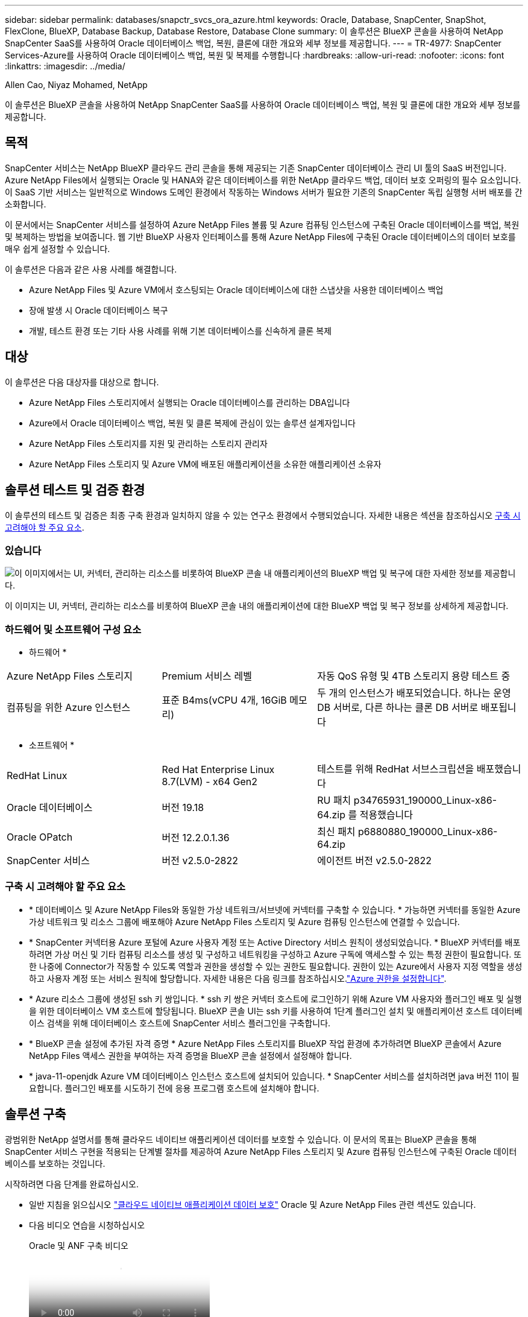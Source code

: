 ---
sidebar: sidebar 
permalink: databases/snapctr_svcs_ora_azure.html 
keywords: Oracle, Database, SnapCenter, SnapShot, FlexClone, BlueXP, Database Backup, Database Restore, Database Clone 
summary: 이 솔루션은 BlueXP 콘솔을 사용하여 NetApp SnapCenter SaaS를 사용하여 Oracle 데이터베이스 백업, 복원, 클론에 대한 개요와 세부 정보를 제공합니다. 
---
= TR-4977: SnapCenter Services-Azure를 사용하여 Oracle 데이터베이스 백업, 복원 및 복제를 수행합니다
:hardbreaks:
:allow-uri-read: 
:nofooter: 
:icons: font
:linkattrs: 
:imagesdir: ../media/


Allen Cao, Niyaz Mohamed, NetApp

[role="lead"]
이 솔루션은 BlueXP 콘솔을 사용하여 NetApp SnapCenter SaaS를 사용하여 Oracle 데이터베이스 백업, 복원 및 클론에 대한 개요와 세부 정보를 제공합니다.



== 목적

SnapCenter 서비스는 NetApp BlueXP 클라우드 관리 콘솔을 통해 제공되는 기존 SnapCenter 데이터베이스 관리 UI 툴의 SaaS 버전입니다. Azure NetApp Files에서 실행되는 Oracle 및 HANA와 같은 데이터베이스를 위한 NetApp 클라우드 백업, 데이터 보호 오퍼링의 필수 요소입니다. 이 SaaS 기반 서비스는 일반적으로 Windows 도메인 환경에서 작동하는 Windows 서버가 필요한 기존의 SnapCenter 독립 실행형 서버 배포를 간소화합니다.

이 문서에서는 SnapCenter 서비스를 설정하여 Azure NetApp Files 볼륨 및 Azure 컴퓨팅 인스턴스에 구축된 Oracle 데이터베이스를 백업, 복원 및 복제하는 방법을 보여줍니다. 웹 기반 BlueXP 사용자 인터페이스를 통해 Azure NetApp Files에 구축된 Oracle 데이터베이스의 데이터 보호를 매우 쉽게 설정할 수 있습니다.

이 솔루션은 다음과 같은 사용 사례를 해결합니다.

* Azure NetApp Files 및 Azure VM에서 호스팅되는 Oracle 데이터베이스에 대한 스냅샷을 사용한 데이터베이스 백업
* 장애 발생 시 Oracle 데이터베이스 복구
* 개발, 테스트 환경 또는 기타 사용 사례를 위해 기본 데이터베이스를 신속하게 클론 복제




== 대상

이 솔루션은 다음 대상자를 대상으로 합니다.

* Azure NetApp Files 스토리지에서 실행되는 Oracle 데이터베이스를 관리하는 DBA입니다
* Azure에서 Oracle 데이터베이스 백업, 복원 및 클론 복제에 관심이 있는 솔루션 설계자입니다
* Azure NetApp Files 스토리지를 지원 및 관리하는 스토리지 관리자
* Azure NetApp Files 스토리지 및 Azure VM에 배포된 애플리케이션을 소유한 애플리케이션 소유자




== 솔루션 테스트 및 검증 환경

이 솔루션의 테스트 및 검증은 최종 구축 환경과 일치하지 않을 수 있는 연구소 환경에서 수행되었습니다. 자세한 내용은 섹션을 참조하십시오 <<구축 시 고려해야 할 주요 요소>>.



=== 있습니다

image:snapctr_svcs_azure_architect.png["이 이미지에서는 UI, 커넥터, 관리하는 리소스를 비롯하여 BlueXP 콘솔 내 애플리케이션의 BlueXP 백업 및 복구에 대한 자세한 정보를 제공합니다."]

이 이미지는 UI, 커넥터, 관리하는 리소스를 비롯하여 BlueXP 콘솔 내의 애플리케이션에 대한 BlueXP 백업 및 복구 정보를 상세하게 제공합니다.



=== 하드웨어 및 소프트웨어 구성 요소

* 하드웨어 *

[cols="30%, 30%, 40%"]
|===


| Azure NetApp Files 스토리지 | Premium 서비스 레벨 | 자동 QoS 유형 및 4TB 스토리지 용량 테스트 중 


| 컴퓨팅을 위한 Azure 인스턴스 | 표준 B4ms(vCPU 4개, 16GiB 메모리) | 두 개의 인스턴스가 배포되었습니다. 하나는 운영 DB 서버로, 다른 하나는 클론 DB 서버로 배포됩니다 
|===
* 소프트웨어 *

[cols="30%, 30%, 40%"]
|===


| RedHat Linux | Red Hat Enterprise Linux 8.7(LVM) - x64 Gen2 | 테스트를 위해 RedHat 서브스크립션을 배포했습니다 


| Oracle 데이터베이스 | 버전 19.18 | RU 패치 p34765931_190000_Linux-x86-64.zip 를 적용했습니다 


| Oracle OPatch | 버전 12.2.0.1.36 | 최신 패치 p6880880_190000_Linux-x86-64.zip 


| SnapCenter 서비스 | 버전 v2.5.0-2822 | 에이전트 버전 v2.5.0-2822 
|===


=== 구축 시 고려해야 할 주요 요소

* * 데이터베이스 및 Azure NetApp Files와 동일한 가상 네트워크/서브넷에 커넥터를 구축할 수 있습니다. * 가능하면 커넥터를 동일한 Azure 가상 네트워크 및 리소스 그룹에 배포해야 Azure NetApp Files 스토리지 및 Azure 컴퓨팅 인스턴스에 연결할 수 있습니다.
* * SnapCenter 커넥터용 Azure 포털에 Azure 사용자 계정 또는 Active Directory 서비스 원칙이 생성되었습니다. * BlueXP 커넥터를 배포하려면 가상 머신 및 기타 컴퓨팅 리소스를 생성 및 구성하고 네트워킹을 구성하고 Azure 구독에 액세스할 수 있는 특정 권한이 필요합니다. 또한 나중에 Connector가 작동할 수 있도록 역할과 권한을 생성할 수 있는 권한도 필요합니다. 권한이 있는 Azure에서 사용자 지정 역할을 생성하고 사용자 계정 또는 서비스 원칙에 할당합니다. 자세한 내용은 다음 링크를 참조하십시오.link:https://docs.netapp.com/us-en/bluexp-setup-admin/task-set-up-permissions-azure.html#set-up-permissions-to-create-the-connector-from-bluexp["Azure 권한을 설정합니다"^].
* * Azure 리소스 그룹에 생성된 ssh 키 쌍입니다. * ssh 키 쌍은 커넥터 호스트에 로그인하기 위해 Azure VM 사용자와 플러그인 배포 및 실행을 위한 데이터베이스 VM 호스트에 할당됩니다. BlueXP 콘솔 UI는 ssh 키를 사용하여 1단계 플러그인 설치 및 애플리케이션 호스트 데이터베이스 검색을 위해 데이터베이스 호스트에 SnapCenter 서비스 플러그인을 구축합니다.
* * BlueXP 콘솔 설정에 추가된 자격 증명 * Azure NetApp Files 스토리지를 BlueXP 작업 환경에 추가하려면 BlueXP 콘솔에서 Azure NetApp Files 액세스 권한을 부여하는 자격 증명을 BlueXP 콘솔 설정에서 설정해야 합니다.
* * java-11-openjdk Azure VM 데이터베이스 인스턴스 호스트에 설치되어 있습니다. * SnapCenter 서비스를 설치하려면 java 버전 11이 필요합니다. 플러그인 배포를 시도하기 전에 응용 프로그램 호스트에 설치해야 합니다.




== 솔루션 구축

광범위한 NetApp 설명서를 통해 클라우드 네이티브 애플리케이션 데이터를 보호할 수 있습니다. 이 문서의 목표는 BlueXP 콘솔을 통해 SnapCenter 서비스 구현을 적용되는 단계별 절차를 제공하여 Azure NetApp Files 스토리지 및 Azure 컴퓨팅 인스턴스에 구축된 Oracle 데이터베이스를 보호하는 것입니다.

시작하려면 다음 단계를 완료하십시오.

* 일반 지침을 읽으십시오 link:https://docs.netapp.com/us-en/cloud-manager-backup-restore/concept-protect-cloud-app-data-to-cloud.html#architecture["클라우드 네이티브 애플리케이션 데이터 보호"^] Oracle 및 Azure NetApp Files 관련 섹션도 있습니다.
* 다음 비디오 연습을 시청하십시오
+
.Oracle 및 ANF 구축 비디오
video::48adf2d8-3f5e-4ab3-b25c-b04a014635ac[panopto]




=== SnapCenter 서비스 구축을 위한 사전 요구 사항

[%collapsible]
====
배포에는 다음과 같은 사전 요구 사항이 필요합니다.

. Oracle 데이터베이스가 완벽하게 구축되고 실행되는 Azure VM 인스턴스의 운영 Oracle 데이터베이스 서버입니다.
. 하드웨어 구성 요소 섹션에 나와 있는 데이터베이스 스토리지 요구 사항을 충족할 수 있는 용량이 있는 Azure에 구축된 Azure NetApp Files 스토리지 서비스 용량 풀입니다.
. 개발/테스트 워크로드 또는 운영 Oracle 데이터베이스의 전체 데이터 세트가 필요한 사용 사례를 지원하기 위해 대체 호스트에 Oracle 데이터베이스 클론 복제를 테스트하는 데 사용할 수 있는 Azure VM 인스턴스의 보조 데이터베이스 서버입니다.
. Azure NetApp Files 및 Azure 컴퓨팅 인스턴스에서 Oracle 데이터베이스 구축에 대한 자세한 내용은 을 참조하십시오 link:azure_ora_nfile_usecase.html["Azure NetApp Files에서 Oracle 데이터베이스 구축 및 보호"^].


====


=== BlueXP 준비 과정

[%collapsible]
====
. 링크를 사용하십시오 link:https://console.bluexp.netapp.com/["NetApp BlueXP"] BlueXP 콘솔 액세스를 등록하려면
. Azure 사용자 계정 또는 Active Directory 서비스 원칙을 만들고 Azure 커넥터 배포를 위한 Azure 포털에서 역할에 대한 권한을 부여합니다.
. BlueXP를 설정하여 Azure 리소스를 관리하도록 설정하려면 BlueXP가 Azure Active Directory 서비스 주체의 세부 정보와 함께 BlueXP 자격 증명을 추가합니다. 이 서비스 기본 애플리케이션의 클라이언트 비밀(클라이언트 암호)인 Azure Active Directory(앱 클라이언트 ID)로 인증할 수 있습니다. 및 조직의 Active Directory ID(테넌트 ID)를 입력합니다.
. 또한 커넥터 프로비저닝 및 데이터베이스 플러그인 설치를 위해 Azure 가상 네트워크, 리소스 그룹, 보안 그룹, VM 액세스를 위한 SSH 키 등이 필요합니다.


====


=== SnapCenter 서비스용 커넥터를 배포합니다

[%collapsible]
====
. BlueXP 콘솔에 로그인합니다.
+
image:snapctr_svcs_connector_02-canvas.png["GUI에서 이 단계를 보여 주는 스크린샷"]

. 커넥터 * 드롭다운 화살표 및 * 커넥터 추가 * 를 클릭하여 커넥터 프로비저닝 워크플로를 시작합니다.
+
image:snapctr_svcs_connector_03-addc.png["GUI에서 이 단계를 보여 주는 스크린샷"]

. 클라우드 공급자를 선택합니다(이 경우 * Microsoft Azure *).
+
image:snapctr_svcs_connector_04-azure.png["GUI에서 이 단계를 보여 주는 스크린샷"]

. Azure 계정에 이미 설정된 경우 * 권한 *, * 인증 * 및 * 네트워킹 * 단계를 건너뜁니다. 그렇지 않은 경우 계속하기 전에 이러한 구성을 수행해야 합니다. 여기에서 이전 섹션에서 참조된 Azure 정책에 대한 사용 권한을 검색할 수도 있습니다."<<BlueXP 준비 과정>>있습니다."
+
image:snapctr_svcs_connector_05-azure.png["GUI에서 이 단계를 보여 주는 스크린샷"]

. 커넥터를 구성하려면 * 배포로 건너뛰기 * 를 클릭하십시오 * 가상 머신 인증 *. 커넥터 OS 인증을 위한 BlueXP 준비 과정에서 Azure 리소스 그룹에서 생성한 SSH 키 쌍을 추가합니다.
+
image:snapctr_svcs_connector_06-azure.png["GUI에서 이 단계를 보여 주는 스크린샷"]

. 커넥터 인스턴스의 이름을 입력하고 * 생성 * 을 선택하고 * 세부 정보 * 아래에서 기본 * 역할 이름 * 을 수락한 다음 Azure 계정 구독을 선택합니다.
+
image:snapctr_svcs_connector_07-azure.png["GUI에서 이 단계를 보여 주는 스크린샷"]

. 적절한 * VNet *, * Subnet * 로 네트워킹을 구성하고 * Public IP * 를 비활성화하되, Azure 환경에서 커넥터에 인터넷 액세스가 있는지 확인하십시오.
+
image:snapctr_svcs_connector_08-azure.png["GUI에서 이 단계를 보여 주는 스크린샷"]

. HTTP, HTTPS 및 SSH 액세스를 허용하는 커넥터에 대한 * 보안 그룹 * 을 구성합니다.
+
image:snapctr_svcs_connector_09-azure.png["GUI에서 이 단계를 보여 주는 스크린샷"]

. 요약 페이지를 검토하고 커넥터 생성을 시작하려면 * 추가 * 를 클릭합니다. 일반적으로 배포를 완료하는 데 약 10분이 소요됩니다. 완료되면 커넥터 인스턴스 VM이 Azure 포털에 나타납니다.
+
image:snapctr_svcs_connector_10-azure.png["GUI에서 이 단계를 보여 주는 스크린샷"]

. 커넥터가 배포되면 새로 만든 커넥터가 * 커넥터 * 드롭다운 아래에 나타납니다.
+
image:snapctr_svcs_connector_11-azure.png["GUI에서 이 단계를 보여 주는 스크린샷"]



====


=== Azure 리소스 액세스를 위한 BlueXP에서 자격 증명을 정의합니다

[%collapsible]
====
. BlueXP 콘솔 오른쪽 위의 설정 아이콘을 클릭하여 * 계정 자격 증명 * 페이지를 열고 * 자격 증명 추가 * 를 클릭하여 자격 증명 구성 워크플로우를 시작합니다.
+
image:snapctr_svcs_credential_01-azure.png["GUI에서 이 단계를 보여 주는 스크린샷"]

. 자격 증명 위치를 - * Microsoft Azure-BlueXP * 로 선택합니다.
+
image:snapctr_svcs_credential_02-azure.png["GUI에서 이 단계를 보여 주는 스크린샷"]

. 이전 BlueXP 온보딩 프로세스에서 수집되어야 하는 적절한 * 클라이언트 암호 *, * 클라이언트 ID * 및 * 테넌트 ID * 를 사용하여 Azure 자격 증명을 정의합니다.
+
image:snapctr_svcs_credential_03-azure.png["GUI에서 이 단계를 보여 주는 스크린샷"]

. 검토 및 * 추가 *. image:snapctr_svcs_credential_04-azure.png["GUI에서 이 단계를 보여 주는 스크린샷"]
. 마켓플레이스 구독 * 을 자격 증명과 연결해야 할 수도 있습니다. image:snapctr_svcs_credential_05-azure.png["GUI에서 이 단계를 보여 주는 스크린샷"]


====


=== SnapCenter 서비스 설정

[%collapsible]
====
Azure 자격 증명이 구성되어 있으면 이제 다음 절차에 따라 SnapCenter 서비스를 설정할 수 있습니다.

. Canvas 페이지로 돌아가 * 내 작업 환경 * 에서 * 작업 환경 추가 * 를 클릭하여 Azure에 배포된 Azure NetApp Files를 검색합니다.
+
image:snapctr_svcs_connector_11-azure.png["GUI에서 이 단계를 보여 주는 스크린샷"]

. 위치로 * Microsoft Azure * 를 선택하고 * 검색 * 을 클릭합니다.
+
image:snapctr_svcs_setup_02-azure.png["GUI에서 이 단계를 보여 주는 스크린샷"]

. 이름 * 작업 환경 * 을 입력하고 * 이전 섹션에서 만든 자격 증명 이름 * 을 선택한 다음 * 계속 * 을 클릭합니다.
+
image:snapctr_svcs_setup_03-azure.png["GUI에서 이 단계를 보여 주는 스크린샷"]

. BlueXP 콘솔이 * 내 작업 환경 * 으로 돌아가고 Azure에서 검색된 Azure NetApp Files가 이제 * Canvas * 에 표시됩니다.
+
image:snapctr_svcs_setup_04-azure.png["GUI에서 이 단계를 보여 주는 스크린샷"]

. Azure NetApp Files * 아이콘을 클릭한 다음 * 작업 환경 입력 * 을 클릭하여 Azure NetApp Files 스토리지에 구축된 Oracle 데이터베이스 볼륨을 확인합니다.
+
image:snapctr_svcs_setup_05-azure.png["GUI에서 이 단계를 보여 주는 스크린샷"]

. 콘솔의 왼쪽 사이드바에서 보호 아이콘 위로 마우스를 가져간 다음 * 보호 * > * 응용 프로그램 * 을 클릭하여 응용 프로그램 시작 페이지를 엽니다. 응용 프로그램 검색 * 을 클릭합니다.
+
image:snapctr_svcs_setup_09-azure.png["GUI에서 이 단계를 보여 주는 스크린샷"]

. 애플리케이션 소스 유형으로 * Cloud Native * 를 선택합니다.
+
image:snapctr_svcs_setup_10-azure.png["GUI에서 이 단계를 보여 주는 스크린샷"]

. 애플리케이션 유형으로 * Oracle * 을 선택하고 * 다음 * 을 클릭하여 호스트 세부 정보 페이지를 엽니다.
+
image:snapctr_svcs_setup_13-azure.png["GUI에서 이 단계를 보여 주는 스크린샷"]

. Using SSH * 를 선택하고 * IP 주소 *, * 커넥터 *, Azure VM 관리 * 사용자 이름 * 등의 Oracle Azure VM 세부 정보를 제공합니다(예: azureuser). Add SSH Private Key * 를 클릭하여 Oracle Azure VM을 구축하는 데 사용한 SSH 키 쌍을 붙여 넣습니다. 또한 지문을 확인하라는 메시지가 표시됩니다.
+
image:snapctr_svcs_setup_15-azure.png["GUI에서 이 단계를 보여 주는 스크린샷"] image:snapctr_svcs_setup_16-azure.png["GUI에서 이 단계를 보여 주는 스크린샷"]

. Oracle Azure VM에서 sudoer 액세스를 설정하려면 다음 * 구성 * 페이지로 이동하십시오.
+
image:snapctr_svcs_setup_17-azure.png["GUI에서 이 단계를 보여 주는 스크린샷"]

. 검토 후 * 애플리케이션 검색 * 을 클릭하여 Oracle Azure VM에 플러그인을 설치하고 한 번에 VM에서 Oracle 데이터베이스를 검색할 수 있습니다.
+
image:snapctr_svcs_setup_18-azure.png["GUI에서 이 단계를 보여 주는 스크린샷"]

. Azure VM에서 검색된 Oracle 데이터베이스가 * 애플리케이션 * 에 추가되고 * 애플리케이션 * 페이지에는 환경 내의 호스트 및 Oracle 데이터베이스 수가 나열됩니다. 데이터베이스 * 보호 상태 * 는 처음에 * 보호되지 않음 * 으로 표시됩니다.
+
image:snapctr_svcs_setup_19-azure.png["GUI에서 이 단계를 보여 주는 스크린샷"]



이것으로 Oracle용 SnapCenter 서비스의 초기 설정이 완료되었습니다. 이 문서의 다음 세 섹션에서는 Oracle 데이터베이스 백업, 복원 및 클론 작업에 대해 설명합니다.

====


=== Oracle 데이터베이스 백업

[%collapsible]
====
. Azure VM에서 당사의 테스트 Oracle 데이터베이스는 총 스토리지 용량이 약 1.6TiB인 3개의 볼륨으로 구성되어 있습니다. 이 크기는 이 크기의 데이터베이스의 스냅샷 백업, 복구 및 클론 생성 타이밍에 대한 컨텍스트를 제공합니다.


....
[oracle@acao-ora01 ~]$ df -h
Filesystem                 Size  Used Avail Use% Mounted on
devtmpfs                   7.9G     0  7.9G   0% /dev
tmpfs                      7.9G     0  7.9G   0% /dev/shm
tmpfs                      7.9G   17M  7.9G   1% /run
tmpfs                      7.9G     0  7.9G   0% /sys/fs/cgroup
/dev/mapper/rootvg-rootlv   40G   23G   15G  62% /
/dev/mapper/rootvg-usrlv   9.8G  1.6G  7.7G  18% /usr
/dev/sda2                  496M  115M  381M  24% /boot
/dev/mapper/rootvg-varlv   7.9G  787M  6.7G  11% /var
/dev/mapper/rootvg-homelv  976M  323M  586M  36% /home
/dev/mapper/rootvg-optlv   2.0G  9.6M  1.8G   1% /opt
/dev/mapper/rootvg-tmplv   2.0G   22M  1.8G   2% /tmp
/dev/sda1                  500M  6.8M  493M   2% /boot/efi
172.30.136.68:/ora01-u01   100G   23G   78G  23% /u01
172.30.136.68:/ora01-u03   500G  117G  384G  24% /u03
172.30.136.68:/ora01-u02  1000G  804G  197G  81% /u02
tmpfs                      1.6G     0  1.6G   0% /run/user/1000
[oracle@acao-ora01 ~]$
....
. 데이터베이스를 보호하려면 데이터베이스 * 보호 상태 * 옆에 있는 점 3개를 클릭한 다음 * 정책 할당 * 을 클릭하여 Oracle 데이터베이스에 적용할 수 있는 기본 사전 로드 또는 사용자 정의 데이터베이스 보호 정책을 봅니다. Settings * - * Policies * 아래에서 사용자 지정된 백업 빈도와 백업 데이터 보존 기간을 사용하여 고유한 정책을 만들 수 있습니다.
+
image:snapctr_svcs_bkup_01-azure.png["GUI에서 이 단계를 보여 주는 스크린샷"]

. 정책 구성에 만족하면 데이터베이스를 보호하기 위해 선택한 정책을 * 할당 * 할 수 있습니다.
+
image:snapctr_svcs_bkup_02-azure.png["GUI에서 이 단계를 보여 주는 스크린샷"]

. 정책이 적용되면 데이터베이스 보호 상태가 녹색 확인 표시와 함께 * Protected * 로 변경됩니다. BlueXP는 정의된 일정에 따라 스냅샷 백업을 실행합니다. 또한 아래 그림과 같이 3점 드롭다운 메뉴에서 * On-Demand Backup * 을 사용할 수 있습니다.
+
image:snapctr_svcs_bkup_03-azure.png["GUI에서 이 단계를 보여 주는 스크린샷"]

. 작업 모니터링 * 탭에서 백업 작업 세부 정보를 볼 수 있습니다. 이 테스트 결과에 따르면 Oracle 데이터베이스 백업에는 약 1.6TiB가 걸린 것으로 나타났습니다.
+
image:snapctr_svcs_bkup_04-azure.png["GUI에서 이 단계를 보여 주는 스크린샷"]

. 3점 드롭다운 메뉴 * 세부 정보 보기 * 에서 스냅샷 백업에서 생성된 백업 세트를 볼 수 있습니다.
+
image:snapctr_svcs_bkup_05-azure.png["GUI에서 이 단계를 보여 주는 스크린샷"]

. 데이터베이스 백업 세부 정보에는 * 백업 이름 *, * 백업 유형 *, * SCN *, * RMAN 카탈로그 * 및 * 백업 시간 * 이 포함됩니다. 백업 세트에는 각각 데이터 볼륨과 로그 볼륨에 대한 애플리케이션 정합성이 보장되는 스냅샷이 포함됩니다. 로그 볼륨 스냅숏은 데이터베이스 데이터 볼륨 스냅숏 직후 발생합니다. 백업 목록에서 특정 백업을 찾는 경우 필터를 적용할 수 있습니다.
+
image:snapctr_svcs_bkup_06-azure.png["GUI에서 이 단계를 보여 주는 스크린샷"]



====


=== Oracle 데이터베이스 복원 및 복구

[%collapsible]
====
. 데이터베이스 복원의 경우 * 응용 프로그램 * 에서 복원할 특정 데이터베이스에 대한 세 개의 점 드롭다운 메뉴를 클릭한 다음 * 복원 * 을 클릭하여 데이터베이스 복원 및 복구 워크플로우를 시작합니다.
+
image:snapctr_svcs_restore_01-azure.png["GUI에서 이 단계를 보여 주는 스크린샷"]

. 타임 스탬프별 * 복원 지점 * 을 선택합니다. 목록의 각 타임스탬프는 사용 가능한 데이터베이스 백업 세트를 나타냅니다.
+
image:snapctr_svcs_restore_02-azure.png["GUI에서 이 단계를 보여 주는 스크린샷"]

. Oracle 데이터베이스를 원래 위치 * 로 복원 및 복구하려면 * 복원 위치 * 를 선택하십시오.
+
image:snapctr_svcs_restore_03-azure.png["GUI에서 이 단계를 보여 주는 스크린샷"]

. 복원 범위 * 및 * 복구 범위 * 를 정의합니다. 모든 로그는 현재 로그를 포함하여 최신 상태의 전체 복구를 의미합니다.
+
image:snapctr_svcs_restore_04-azure.png["GUI에서 이 단계를 보여 주는 스크린샷"]

. 데이터베이스 복원 및 복구를 시작하려면 * 복원 * 을 검토하십시오.
+
image:snapctr_svcs_restore_05-azure.png["GUI에서 이 단계를 보여 주는 스크린샷"]

. Job Monitoring * 탭에서 전체 데이터베이스 복원 및 복구를 최신 상태로 실행하는 데 2분이 걸렸음을 확인했습니다.
+
image:snapctr_svcs_restore_06-azure.png["GUI에서 이 단계를 보여 주는 스크린샷"]



====


=== Oracle 데이터베이스 클론

[%collapsible]
====
데이터베이스 클론 절차는 복원과 유사하지만 동일한 Oracle 소프트웨어 스택이 사전 설치 및 구성되어 있는 대체 Azure VM과 유사합니다.


NOTE: Azure NetApp 파일 스토리지에 클론 복제된 데이터베이스를 클론 복제할 기본 데이터베이스와 동일한 크기의 충분한 용량이 있는지 확인합니다. 대체 Azure VM이 * 애플리케이션 * 에 추가되었습니다.

. 응용 프로그램*에서 복제할 특정 데이터베이스에 대한 세 개의 점 드롭다운 메뉴를 클릭한 다음 * 복원 * 을 클릭하여 클론 워크플로를 시작합니다.
+
image:snapctr_svcs_restore_01-azure.png["입력/출력 대화 상자 또는 작성된 내용을 표시하는 그림"]

. 복원 지점 * 을 선택하고 * 대체 위치로 복원 * 을 선택합니다.
+
image:snapctr_svcs_clone_01-azure.png["입력/출력 대화 상자 또는 작성된 내용을 표시하는 그림"]

. 다음 * 구성 * 페이지에서 대체 * 호스트 *, 새 데이터베이스 * SID * 및 * Oracle Home * 을 대체 Azure VM에 구성된 대로 설정합니다.
+
image:snapctr_svcs_clone_02-azure.png["입력/출력 대화 상자 또는 작성된 내용을 표시하는 그림"]

. Review * General * 페이지에는 SID, 대체 호스트, 데이터 파일 위치, 복구 범위 등과 같은 복제된 데이터베이스의 세부 정보가 표시됩니다
+
image:snapctr_svcs_clone_03-azure.png["입력/출력 대화 상자 또는 작성된 내용을 표시하는 그림"]

. review * Database parameters * 페이지에는 복제된 데이터베이스 구성 및 일부 데이터베이스 매개 변수 설정에 대한 세부 정보가 표시됩니다.
+
image:snapctr_svcs_clone_04-azure.png["입력/출력 대화 상자 또는 작성된 내용을 표시하는 그림"]

. Job Monitoring * 탭에서 클론 작업 상태를 모니터링하면 1.6TiB Oracle 데이터베이스를 복제하는 데 8분이 걸린다는 것을 확인했습니다.
+
image:snapctr_svcs_clone_05-azure.png["입력/출력 대화 상자 또는 작성된 내용을 표시하는 그림"]

. 클론 복제된 데이터베이스가 BlueXP에 즉시 등록되었음을 나타내는 BlueXP * 애플리케이션 * 페이지에서 클론 복제된 데이터베이스를 검증합니다.
+
image:snapctr_svcs_clone_06-azure.png["입력/출력 대화 상자 또는 작성된 내용을 표시하는 그림"]

. 복제된 데이터베이스가 예상대로 실행 중임을 나타내는 Oracle Azure VM에서 복제된 데이터베이스를 검증합니다.
+
image:snapctr_svcs_clone_07-azure.png["입력/출력 대화 상자 또는 작성된 내용을 표시하는 그림"]



이것으로 SnapCenter Service를 사용하는 NetApp BlueXP 콘솔을 통해 Azure에서 Oracle 데이터베이스 백업, 복원 및 클론 복제에 대한 데모를 마칩니다.

====


== 추가 정보

이 문서에 설명된 정보에 대해 자세히 알아보려면 다음 문서 및/또는 웹 사이트를 검토하십시오.

* BlueXP 설정 및 관리
+
link:https://docs.netapp.com/us-en/cloud-manager-setup-admin/index.htmll["https://docs.netapp.com/us-en/cloud-manager-setup-admin/index.html"^]

* BlueXP 백업 및 복구 설명서
+
link:https://docs.netapp.com/us-en/cloud-manager-backup-restore/index.html["https://docs.netapp.com/us-en/cloud-manager-backup-restore/index.html"^]

* Azure NetApp Files
+
link:https://azure.microsoft.com/en-us/products/netapp["https://azure.microsoft.com/en-us/products/netapp"^]

* Azure와 함께 시작하십시오
+
link:https://azure.microsoft.com/en-us/get-started/["https://azure.microsoft.com/en-us/get-started/"^]


